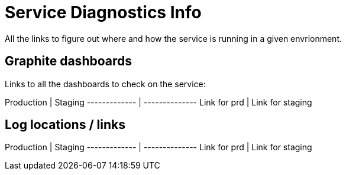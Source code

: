 # Service Diagnostics Info
All the links to figure out where and how the service is running in a given envrionment.

## Graphite dashboards
Links to all the dashboards to check on the service:

Production    |  Staging
------------- | --------------
Link for prd  | Link for staging

## Log locations / links

Production    |  Staging
------------- | --------------
Link for prd  | Link for staging


